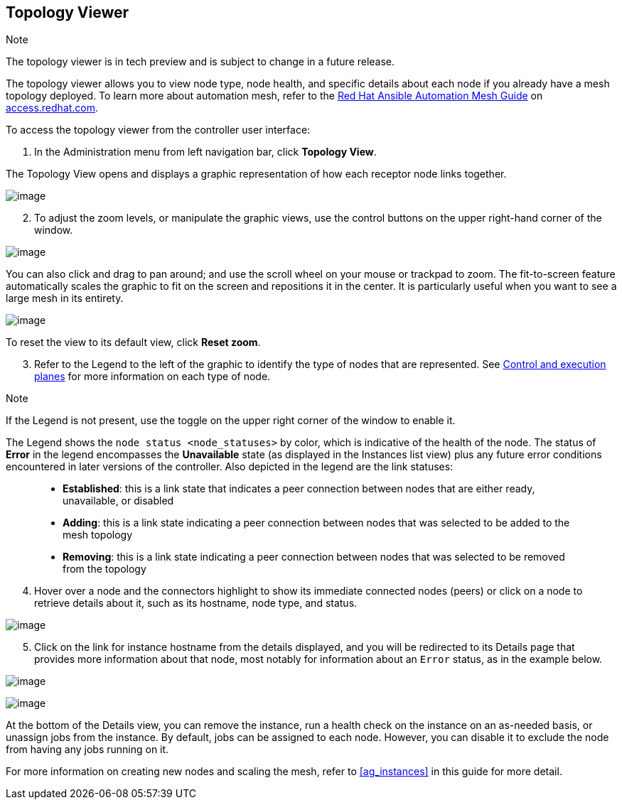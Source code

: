 [[ag_topology_viewer]]
== Topology Viewer

Note

The topology viewer is in tech preview and is subject to change in a
future release.

The topology viewer allows you to view node type, node health, and
specific details about each node if you already have a mesh topology
deployed. To learn more about automation mesh, refer to the
https://access.redhat.com/documentation/en-us/red_hat_ansible_automation_platform/2.1/html/red_hat_ansible_automation_platform_automation_mesh_guide/assembly-planning-mesh[Red
Hat Ansible Automation Mesh Guide] on
https://access.redhat.com/documentation/en-us/red_hat_ansible_automation_platform[access.redhat.com].

To access the topology viewer from the controller user interface:

[arabic]
. In the Administration menu from left navigation bar, click *Topology
View*.

The Topology View opens and displays a graphic representation of how
each receptor node links together.

image:topology-viewer-initial-view.png[image]

[arabic, start=2]
. To adjust the zoom levels, or manipulate the graphic views, use the
control buttons on the upper right-hand corner of the window.

image:topology-viewer-view-controls.png[image]

You can also click and drag to pan around; and use the scroll wheel on
your mouse or trackpad to zoom. The fit-to-screen feature automatically
scales the graphic to fit on the screen and repositions it in the
center. It is particularly useful when you want to see a large mesh in
its entirety.

image:topology-viewer-zoomed-view.png[image]

To reset the view to its default view, click *Reset zoom*.

[arabic, start=3]
. Refer to the Legend to the left of the graphic to identify the type of
nodes that are represented. See
https://access.redhat.com/documentation/en-us/red_hat_ansible_automation_platform/2.1/html/red_hat_ansible_automation_platform_automation_mesh_guide/assembly-planning-mesh#con-automation-mesh-node-types[Control
and execution planes] for more information on each type of node.

Note

If the Legend is not present, use the toggle on the upper right corner
of the window to enable it.

The Legend shows the `node status <node_statuses>` by color, which is
indicative of the health of the node. The status of *Error* in the
legend encompasses the *Unavailable* state (as displayed in the
Instances list view) plus any future error conditions encountered in
later versions of the controller. Also depicted in the legend are the
link statuses:

____________________________________________________________________________________________________________________________________
* *Established*: this is a link state that indicates a peer connection
between nodes that are either ready, unavailable, or disabled
* *Adding*: this is a link state indicating a peer connection between
nodes that was selected to be added to the mesh topology
* *Removing*: this is a link state indicating a peer connection between
nodes that was selected to be removed from the topology
____________________________________________________________________________________________________________________________________

[arabic, start=4]
. Hover over a node and the connectors highlight to show its immediate
connected nodes (peers) or click on a node to retrieve details about it,
such as its hostname, node type, and status.

image:topology-viewer-node-hover-click.png[image]

[arabic, start=5]
. Click on the link for instance hostname from the details displayed,
and you will be redirected to its Details page that provides more
information about that node, most notably for information about an
`Error` status, as in the example below.

image:topology-viewer-node-view.png[image]

image:topology-viewer-instance-details.png[image]

At the bottom of the Details view, you can remove the instance, run a
health check on the instance on an as-needed basis, or unassign jobs
from the instance. By default, jobs can be assigned to each node.
However, you can disable it to exclude the node from having any jobs
running on it.

For more information on creating new nodes and scaling the mesh, refer
to xref:ag_instances[] in this guide for more detail.
